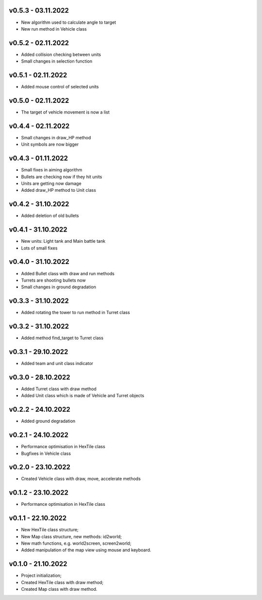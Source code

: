 v0.5.3 - 03.11.2022
====
* New algorithm used to calculate angle to target
* New run method in Vehicle class

v0.5.2 - 02.11.2022
====
* Added collision checking between units
* Small changes in selection function

v0.5.1 - 02.11.2022
====
* Added mouse control of selected units

v0.5.0 - 02.11.2022
====
* The target of vehicle movement is now a list


v0.4.4 - 02.11.2022
====
* Small changes in draw_HP method
* Unit symbols are now bigger

v0.4.3 - 01.11.2022
====
* Small fixes in aiming algorithm
* Bullets are checking now if they hit units
* Units are getting now damage
* Added draw_HP method to Unit class

v0.4.2 - 31.10.2022
====
* Added deletion of old bullets

v0.4.1 - 31.10.2022
====
* New units: Light tank and Main battle tank
* Lots of small fixes

v0.4.0 - 31.10.2022
====
* Added Bullet class with draw and run methods
* Turrets are shooting bullets now
* Small changes in ground degradation


v0.3.3 - 31.10.2022
====
* Added rotating the tower to run method in Turret class

v0.3.2 - 31.10.2022
====
* Added method find_target to Turret class

v0.3.1 - 29.10.2022
====
* Added team and unit class indicator

v0.3.0 - 28.10.2022
====
* Added Turret class with draw method
* Added Unit class which is made of Vehicle and Turret objects


v0.2.2 - 24.10.2022
====
* Added ground degradation

v0.2.1 - 24.10.2022
====
* Performance optimisation in HexTile class
* Bugfixes in Vehicle class

v0.2.0 - 23.10.2022
====
* Created Vehicle class with draw, move, accelerate methods


v0.1.2 - 23.10.2022
====
* Performance optimisation in HexTile class

v0.1.1 - 22.10.2022
====
* New HexTile class structure;
* New Map class structure, new methods: id2world;
* New math functions, e.g. world2screen, screen2world;
* Added manipulation of the map view using mouse and keyboard.

v0.1.0 - 21.10.2022
====
* Project initialization;
* Created HexTile class with draw method;
* Created Map class with draw method.
